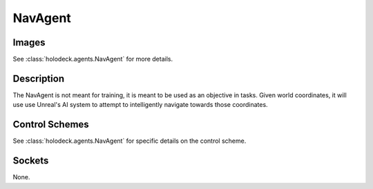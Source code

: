 .. _`nav-agent`:

NavAgent
========

Images
------

.. image:: images/nav-agent.png
   :scale: 30%

See :class:`holodeck.agents.NavAgent` for more details.

Description
-----------
The NavAgent is not meant for training, it is meant to be used as an objective
in tasks. Given world coordinates, it will use use Unreal's AI system to 
attempt to intelligently navigate towards those coordinates.

Control Schemes
---------------

See :class:`holodeck.agents.NavAgent` for specific details on the control scheme.

Sockets
-------

None.
